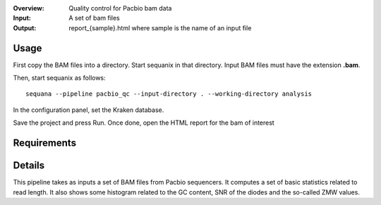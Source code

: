 :Overview: Quality control for Pacbio bam data
:Input: A set of bam files
:Output: report_{sample}.html where sample is the name of an input file

Usage
~~~~~~~

First copy the BAM files into a directory. Start sequanix in that directory.
Input BAM files must have the extension **.bam**.

Then, start sequanix as follows::

    sequana --pipeline pacbio_qc --input-directory . --working-directory analysis

In the configuration panel, set the Kraken database. 

Save the project and press Run. Once done, open the HTML report for the bam of
interest



Requirements
~~~~~~~~~~~~~~~~~~

.. image:: https://raw.githubusercontent.com/sequana/sequana/master/sequana/pipelines/pacbio_qc/dag.png


Details
~~~~~~~~~


This pipeline takes as inputs a set of BAM files from Pacbio sequencers. It
computes a set of basic statistics related to read length. It also shows some 
histogram related to the GC content, SNR of the diodes and the so-called ZMW
values.
